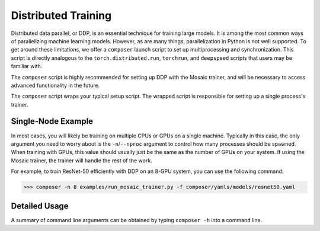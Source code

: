 Distributed Training
====================

Distributed data parallel, or DDP, is an essential technique for training large models. It is among the most common ways of parallelizing machine learning models. However, as are many things, parallelization in Python is not well supported. To get around these limitations, we offer a ``composer`` launch script to set up multiprocessing and synchronization. This script is directly analogous to the ``torch.distributed.run``, ``torchrun``, and ``deepspeed`` scripts that users may be familiar with.

The ``composer`` script is highly recommended for setting up DDP with the Mosaic trainer, and will be necessary to access advanced functionality in the future.

The ``composer`` script wraps your typical setup script. The wrapped script is responsible for setting up a single process's trainer.


Single-Node Example
-------------------

In most cases, you will likely be training on multiple CPUs or GPUs on a single machine. Typically in this case, the only argument you need to worry about is the ``-n``/``--nproc`` argument to control how many processes should be spawned. When training with GPUs, this value should usually just be the same as the number of GPUs on your system. If using the Mosaic trainer, the trainer will handle the rest of the work.

For example, to train ResNet-50 efficiently with DDP on an 8-GPU system, you can use the following command:

>>> composer -n 8 examples/run_mosaic_trainer.py -f composer/yamls/models/resnet50.yaml


Detailed Usage
---------------

A summary of command line arguments can be obtained by typing ``composer -h`` into a command line.

.. argparse::
    :module: composer.cli.launcher
    :func: get_parser
    :prog: composer
